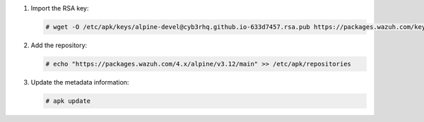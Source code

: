 .. Copyright (C) 2015, Cyb3rhq, Inc.

#. Import the RSA key:

   .. code-block:: console

      # wget -O /etc/apk/keys/alpine-devel@cyb3rhq.github.io-633d7457.rsa.pub https://packages.wazuh.com/key/alpine-devel%40cyb3rhq.github.io-633d7457.rsa.pub

#. Add the repository:

   .. code-block:: console

      # echo "https://packages.wazuh.com/4.x/alpine/v3.12/main" >> /etc/apk/repositories

#. Update the metadata information:

   .. code-block:: console

      # apk update
      
.. End of include file
